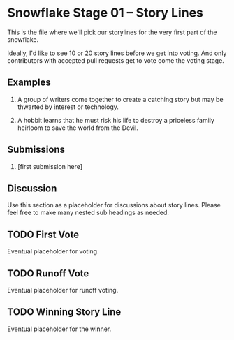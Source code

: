 * Snowflake Stage 01 -- Story Lines
This is the file where we'll pick our storylines for the very first
part of the snowflake.

Ideally, I'd like to see 10 or 20 story lines before we get into
voting. And only contributors with accepted pull requests get to vote
come the voting stage.

** Examples

1. A group of writers come together to create a catching story but may
   be thwarted by interest or technology. 

2. A hobbit learns that he must risk his life to destroy a priceless
   family heirloom to save the world from the Devil. 

** Submissions

1. [first submission here]
   
** Discussion
Use this section as a placeholder for discussions about story
lines. Please feel free to make many nested sub headings as needed.
   
** TODO First Vote
   Eventual placeholder for voting.
** TODO Runoff Vote
   Eventual placeholder for runoff voting.
** TODO Winning Story Line
   Eventual placeholder for the winner.
